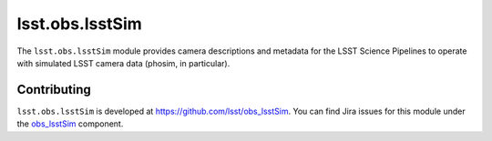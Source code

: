 .. py:currentmodule:: lsst.obs.lsstSim

.. _lsst.obs.lsstSim:

################
lsst.obs.lsstSim
################

The ``lsst.obs.lsstSim`` module provides camera descriptions and metadata for the LSST Science Pipelines to operate with simulated LSST camera data (phosim, in particular).

.. _lsst.obs.lsstSim-contributing:

Contributing
============

``lsst.obs.lsstSim`` is developed at https://github.com/lsst/obs_lsstSim.
You can find Jira issues for this module under the `obs_lsstSim <https://jira.lsstcorp.org/issues/?jql=project%20%3D%20DM%20AND%20component%20%3D%20obs_lsstsim>`_ component.

.. .. _lsst.obs.lsstSim-pyapi:

.. Python API reference
.. ====================

.. .. automodapi:: lsst.obs.lsstSim
